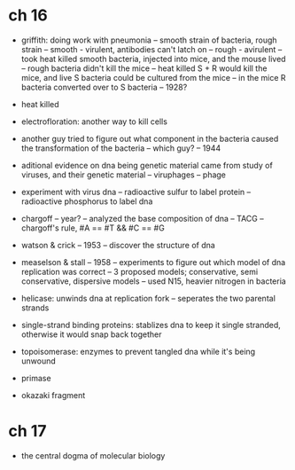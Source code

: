 * ch 16

- griffith: doing work with pneumonia
  -- smooth strain of bacteria, rough strain
  -- smooth - virulent, antibodies can't latch on
  -- rough - avirulent
  -- took heat killed smooth bacteria, injected into mice, and the mouse lived
  -- rough bacteria didn't kill the mice
  -- heat killed S + R would kill the mice, and live S bacteria could be cultured from the mice
  -- in the mice R bacteria converted over to S bacteria
  -- 1928?

- heat killed
- electrofloration: another way to kill cells

- another guy tried to figure out what component in the bacteria caused
  the transformation of the bacteria
  -- which guy?
  -- 1944

- aditional evidence on dna being genetic material came from study of
  viruses, and their genetic material
  -- viruphages
  -- phage

- experiment with virus dna
  -- radioactive sulfur to label protein
  -- radioactive phosphorus to label dna

- chargoff
  -- year?
  -- analyzed the base composition of dna
  -- TACG
  -- chargoff's rule, #A == #T && #C == #G

- watson & crick
  -- 1953
  -- discover the structure of dna

- measelson & stall
  -- 1958
  -- experiments to figure out which model of dna replication was
  correct
  -- 3 proposed models; conservative, semi conservative, dispersive models
  -- used N15, heavier nitrogen in bacteria

- helicase: unwinds dna at replication fork
  -- seperates the two parental strands
- single-strand binding proteins: stablizes dna to keep it single
  stranded, otherwise it would snap back together
- topoisomerase: enzymes to prevent tangled dna while it's being unwound
- primase


- okazaki fragment

* ch 17
- the central dogma of molecular biology
